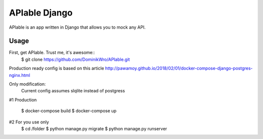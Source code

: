 APIable Django
=======================

.. image:: https://travis-ci.org/DominikWro/APIable.svg?branch=master
    :target: https://travis-ci.org/DominikWro/APIable
    :alt: Build Status

APIable is an app written in Django that allows you to mock any API.


Usage
------

First, get APIable. Trust me, it's awesome::
    $ git clone https://github.com/DominikWro/APIable.git

Production ready config is based on this article
http://pawamoy.github.io/2018/02/01/docker-compose-django-postgres-nginx.html

Only modification:
  Current config assumes slqlite instead of postgress

#1 Production

    $ docker-compose build
    $ docker-compose up


#2  For you use only
    $ cd /folder
    $ python manage.py migrate
    $ python manage.py runserver
